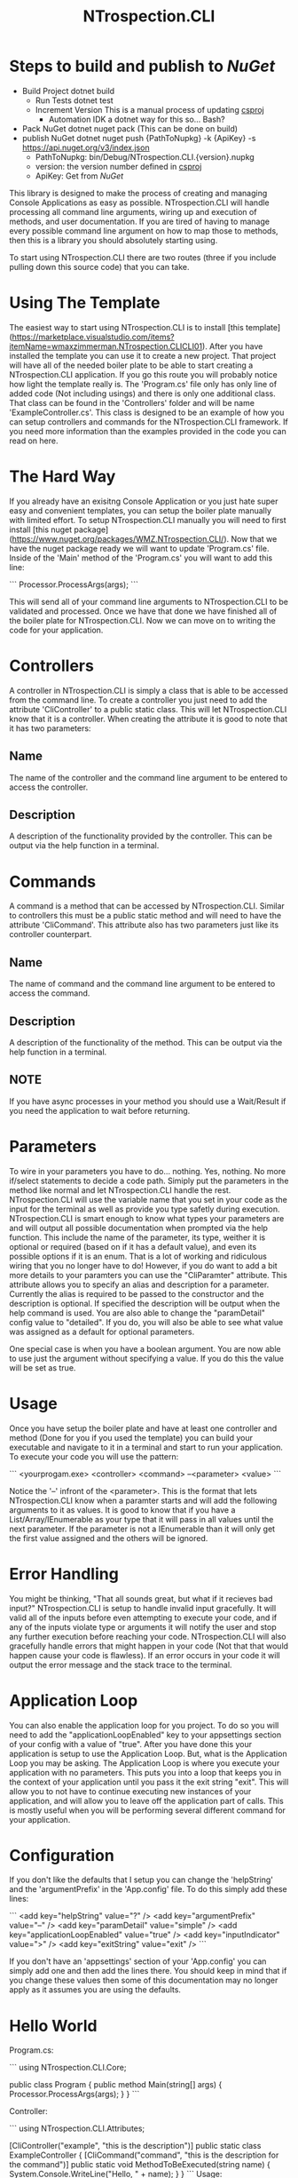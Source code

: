 * Steps to build and publish to [[www.nuget.org][NuGet]]
- Build Project
  dotnet build
  - Run Tests
    dotnet test
  - Increment Version
    This is a manual process of updating [[file:NTrospection.CLI.csproj][csproj]]
    - Automation
      IDK a dotnet way for this so... Bash?
- Pack NuGet
  dotnet nuget pack (This can be done on build)
- publish NuGet
  dotnet nuget push {PathToNupkg} -k {ApiKey} -s https://api.nuget.org/v3/index.json
  - PathToNupkg: bin/Debug/NTrospection.CLI.{version}.nupkg
  - version: the version number defined in [[file:NTrospection.CLI.csproj][csproj]]
  - ApiKey: Get from [[www.nuget.org][NuGet]]


#+TITLE:NTrospection.CLI
This library is designed to make the process of creating and managing Console Applications as easy as possible. 
NTrospection.CLI will handle processing all command line arguments, wiring up and execution of methods, and user 
documentation. If you are tired of having to manage every possible command line argument on how to map those to methods, 
then this is a library you should absolutely starting using.

To start using NTrospection.CLI there are two routes (three if you include pulling down this source code) that you can 
take.

* Using The Template
The easiest way to start using NTrospection.CLI is to install [this template](https://marketplace.visualstudio.com/items?itemName=wmaxzimmerman.NTrospection.CLICLI01). 
After you have installed the template you can use it to create a new project. That project will have all of the needed 
boiler plate to be able to start creating a NTrospection.CLI application. If you go this route you will probably notice 
how light the template really is.  The 'Program.cs' file only has only line of added code (Not including usings) and 
there is only one additional class. That class can be found in the 'Controllers' folder and will be name 
'ExampleController.cs'. This class is designed to be an example of how you can setup controllers and commands for the 
NTrospection.CLI framework. If you need more information than the examples provided in the code you can read on here.

* The Hard Way
If you already have an exisitng Console Application or you just hate super easy and convenient templates, you can setup 
the boiler plate manually with limited effort. To setup NTrospection.CLI manually you will need to first install 
[this nuget package](https://www.nuget.org/packages/WMZ.NTrospection.CLI/). Now that we have the nuget package ready we 
will want to update 'Program.cs' file. Inside of the 'Main' method of the 'Program.cs' you will want to add this line:

```
Processor.ProcessArgs(args);
```

This will send all of your command line arguments to NTrospection.CLI to be validated and processed. Once we have that 
done we have finished all of the boiler plate for NTrospection.CLI. Now we can move on to writing the code for your 
application.

* Controllers
A controller in NTrospection.CLI is simply a class that is able to be accessed from the command line. To create a 
controller you just need to add the attribute 'CliController' to a public static class. This will let NTrospection.CLI 
know that it is a controller. When creating the attribute it is good to note that it has two parameters:

** Name
The name of the controller and the command line argument to be entered to access the controller.
** Description
A description of the functionality provided by the controller. This can be output via the help function in a terminal.

* Commands
A command is a method that can be accessed by NTrospection.CLI. Similar to controllers this must be a public static 
method and will need to have the attribute 'CliCommand'. This attribute also has two parameters just like its controller 
counterpart.
** Name
The name of command and the command line argument to be entered to access the command.
** Description    
A description of the functionality of the method. This can be output via the help function in a terminal.
** NOTE
If you have async processes in your method you should use a Wait/Result if you need the application to wait before 
returning.

* Parameters
To wire in your parameters you have to do... nothing. Yes, nothing. No more if/select statements to decide a code path. 
Simiply put the parameters in the method like normal and let NTrospection.CLI handle the rest. NTrospection.CLI will use 
the variable name that you set in your code as the input for the terminal as well as provide you type safetly during 
execution. NTrospection.CLI is smart enough to know what types your parameters are and will output all possible 
documentation when prompted via the help function. This include the name of the parameter, its type, weither it is 
optional or required (based on if it has a default value), and even its possible options if it is an enum. That is a lot 
of working and ridiculous wiring that you no longer have to do!  However, if you do want to add a bit more details to 
your paramters you can use the "CliParamter" attribute. This attribute allows you to specify an alias and description 
for a parameter. Currently the alias is required to be passed to the constructor and the description is optional. If 
specified the description will be output when the help command is used. You are also able to change the "paramDetail" 
config value to "detailed". If you do, you will also be able to see what value was assigned as a default for optional 
parameters.

One special case is when you have a boolean argument. You are now able to use just the argument without specifying a 
value. If you do this the value will be set as true.

* Usage
Once you have setup the boiler plate and have at least one controller and method (Done for you if you used the template) 
you can build your executable and navigate to it in a terminal and start to run your application. To execute your code 
you will use the pattern:

```
<yourprogam.exe> <controller> <command> --<parameter> <value>
```

Notice the '--' infront of the <parameter>. This is the format that lets NTrospection.CLI know when a paramter starts 
and will add the following arguments to it as values. It is good to know that if you have a List/Array/IEnumerable as 
your type that it will pass in all values until the next parameter. If the parameter is not a IEnumerable than it will 
only get the first value assigned and the others will be ignored.

* Error Handling
You might be thinking, "That all sounds great, but what if it recieves bad input?" NTrospection.CLI is setup to handle 
invalid input gracefully.  It will valid all of the inputs before even attempting to execute your code, and if any of 
the inputs violate type or arguments it will notify the user and stop any further execution before reaching your code. 
NTrospection.CLI will also gracefully handle errors that might happen in your code (Not that that would happen cause 
your code is flawless). If an error occurs in your code it will output the error message and the stack trace to the 
terminal.

* Application Loop
You can also enable the application loop for you project. To do so you will need to add the "applicationLoopEnabled" key 
to your appsettings section of your config with a value of "true". After you have done this your application is setup to 
use the Application Loop. But, what is the Application Loop you may be asking. The Application Loop is where you execute 
your application with no parameters. This puts you into a loop that keeps you in the context of your application until 
you pass it the exit string "exit". This will allow you to not have to continue executing new instances of your 
application, and will allow you to leave off the application part of calls.  This is mostly useful when you will be 
performing several different command for your application.

* Configuration
If you don't like the defaults that I setup you can change the 'helpString' and the 'argumentPrefix' in the 'App.config' 
file. To do this simply add these lines:

```
<add key="helpString" value="?" />
<add key="argumentPrefix" value="--" />
<add key="paramDetail" value="simple" />
<add key="applicationLoopEnabled" value="true" />
<add key="inputIndicator" value=">" />
<add key="exitString" value="exit" />
```

If you don't have an 'appsettings' section of your 'App.config' you can simply add one and then add the lines there. You 
should keep in mind that if you change these values then some of this documentation may no longer apply as it assumes 
you are using the defaults.

* Hello World

Program.cs:  
  
```  
using NTrospection.CLI.Core;  
  
public class Program  
{  
  public method Main(string[] args)  
  {  
     Processor.ProcessArgs(args);  
  }  
}  
```  

Controller:  
  
```  
using NTrospection.CLI.Attributes;  
  
[CliController("example", "this is the description")]  
public static class ExampleController  
{  
  [CliCommand("command", "this is the description for the command")]  
  public static void MethodToBeExecuted(string name)  
  {  
    System.Console.WriteLine("Hello, " + name);  
  }  
}  
```  
 Usage:
 
 ```
 helloworld.exe example command --name World  
 ```
